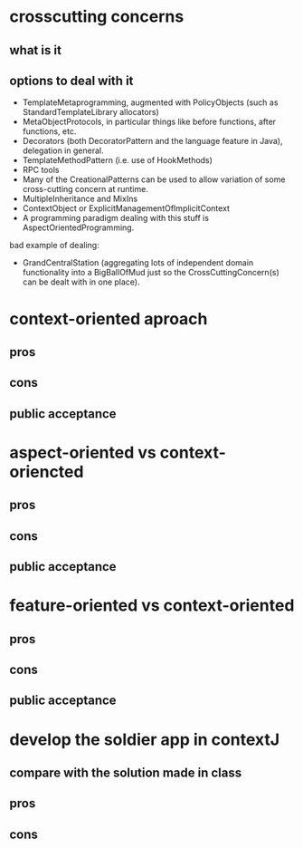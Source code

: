 * crosscutting concerns
** what is it
** options to deal with it
      - TemplateMetaprogramming, augmented with PolicyObjects (such as StandardTemplateLibrary allocators)
      - MetaObjectProtocols, in particular things like before functions, after functions, etc.
      - Decorators (both DecoratorPattern and the language feature in Java), delegation in general.
      - TemplateMethodPattern (i.e. use of HookMethods)
      - RPC tools
      - Many of the CreationalPatterns can be used to allow variation of some cross-cutting concern at runtime.
      - MultipleInheritance and MixIns
      - ContextObject or ExplicitManagementOfImplicitContext
      - A programming paradigm dealing with this stuff is AspectOrientedProgramming.

      bad example of dealing:
      - GrandCentralStation (aggregating lots of independent domain functionality into a BigBallOfMud just so the CrossCuttingConcern(s) can be dealt with in one place).

* context-oriented aproach
** pros
** cons
** public acceptance
* aspect-oriented vs context-oriencted
** pros
** cons
** public acceptance
* feature-oriented vs context-oriented
** pros
** cons
** public acceptance
* develop the soldier app in contextJ
** compare with the solution made in class 
** pros 
** cons
